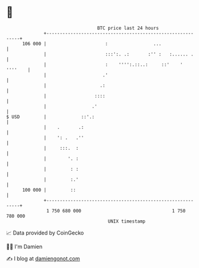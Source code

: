* 👋

#+begin_example
                                     BTC price last 24 hours                    
                 +------------------------------------------------------------+ 
         106 000 |                      :                 ...                 | 
                 |                      :::':. .:       :'' :   :...... .     | 
                 |                      :    '''':.::..:     ::'    ' ''''    | 
                 |                     .'                                     | 
                 |                    .:                                      | 
                 |                  ::::                                      | 
                 |                 .'                                         | 
   $ USD         |             ::'.:                                          | 
                 |    .       .:                                              | 
                 |    ': .   .''                                              | 
                 |     :::.  :                                                | 
                 |        '. :                                                | 
                 |         : :                                                | 
                 |         :.'                                                | 
         100 000 |         ::                                                 | 
                 +------------------------------------------------------------+ 
                  1 750 680 000                                  1 750 780 000  
                                         UNIX timestamp                         
#+end_example
📈 Data provided by CoinGecko

🧑‍💻 I'm Damien

✍️ I blog at [[https://www.damiengonot.com][damiengonot.com]]
